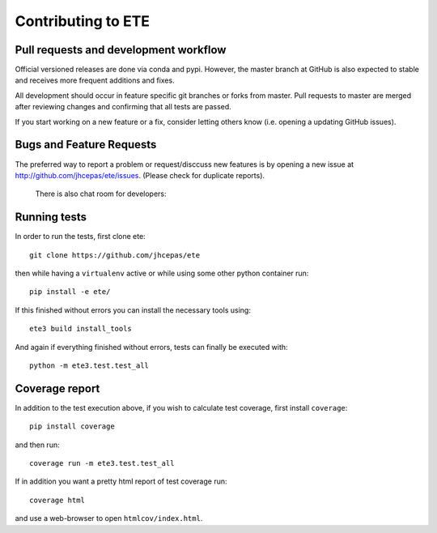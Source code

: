 Contributing to ETE
===================

Pull requests and development workflow
-----------------------------------------

Official versioned releases are done via conda and pypi. However, the master
branch at GitHub is also expected to stable and receives more frequent additions
and fixes.

All development should occur in feature specific git branches or forks from
master. Pull requests to master are merged after reviewing changes and
confirming that all tests are passed.

If you start working on a new feature or a fix, consider letting others know
(i.e. opening a updating GitHub issues).


Bugs and Feature Requests
---------------------------

The preferred way to report a problem or request/disccuss new features is by
opening a new issue at http://github.com/jhcepas/ete/issues. (Please check for
duplicate reports).

  There is also chat room for developers:

.. image:: https://badges.gitter.im/Join%20Chat.svg
   :alt: Join the chat at https://gitter.im/jhcepas/ete
   :target: https://gitter.im/jhcepas/ete?utm_source=badge&utm_medium=badge&utm_campaign=pr-badge&utm_content=badge 


Running tests
---------------------------------

In order to run the tests, first clone ete::

    git clone https://github.com/jhcepas/ete

then while having a ``virtualenv`` active or while using some other python container run::

    pip install -e ete/

If this finished without errors you can install the necessary tools using::

    ete3 build install_tools

And again if everything finished without errors, tests can finally be executed with::

    python -m ete3.test.test_all


Coverage report
---------------

In addition to the test execution above, if you wish to calculate test coverage, first install ``coverage``::

    pip install coverage

and then run::

    coverage run -m ete3.test.test_all

If in addition you want a pretty html report of test coverage run::

    coverage html

and use a web-browser to open ``htmlcov/index.html``.
